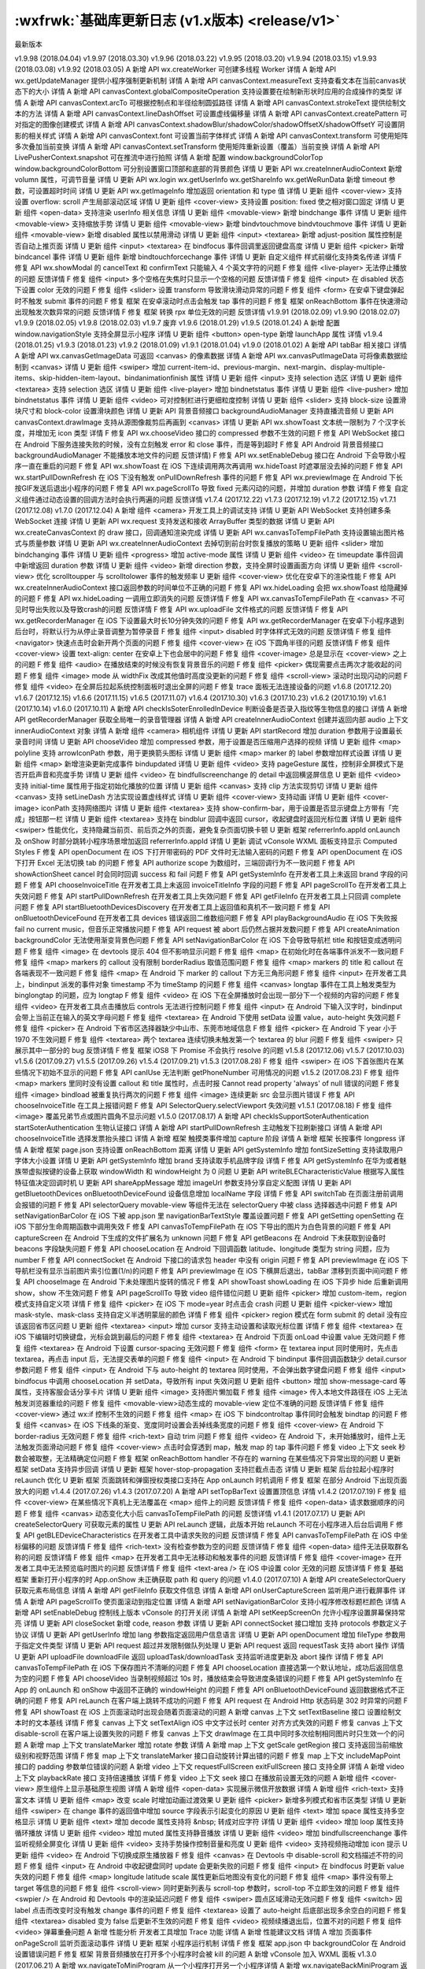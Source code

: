 :wxfrwk:`基础库更新日志 (v1.x版本) <release/v1>`
================================================

最新版本

v1.9.98 (2018.04.04)
v1.9.97 (2018.03.30)
v1.9.96 (2018.03.22)
v1.9.95 (2018.03.20)
v1.9.94 (2018.03.15)
v1.9.93 (2018.03.08)
v1.9.92 (2018.03.05)
A 新增 API wx.createWorker 可创建多线程 Worker 详情
A 新增 API wx.getUpdateManager 提供小程序强制更新机制 详情
A 新增 API canvasContext.measureText 支持查看文本在当前canvas状态下的大小 详情
A 新增 API canvasContext.globalCompositeOperation 支持设置要在绘制新形状时应用的合成操作的类型 详情
A 新增 API canvasContext.arcTo 可根据控制点和半径绘制圆弧路径 详情
A 新增 API canvasContext.strokeText 提供绘制文本的方法 详情
A 新增 API canvasContext.lineDashOffset 可设置虚线偏移量 详情
A 新增 API canvasContext.createPattern 可对指定的图像创建模式 详情
A 新增 API canvasContext.shadowBlur/shadowColor/shadowOffsetX/shadowOffsetY 可设置阴影的相关样式 详情
A 新增 API canvasContext.font 可设置当前字体样式 详情
A 新增 API canvasContext.transform 可使用矩阵多次叠加当前变换 详情
A 新增 API canvasContext.setTransform 使用矩阵重新设置（覆盖）当前变换 详情
A 新增 API LivePusherContext.snapshot 可在推流中进行拍照 详情
A 新增 配置 window.backgroundColorTop window.backgroundColorBottom 可分别设置窗口顶部和底部的背景颜色 详情
U 更新 API wx.createInnerAudioContext 新增 volumn 属性，可调节音量 详情
U 更新 API wx.login wx.getUserInfo wx.getShareInfo wx.getWeRunData 新增 timeout 参数，可设置超时时间 详情
U 更新 API wx.getImageInfo 增加返回 orientation 和 type 值 详情
U 更新 组件 <cover-view> 支持设置 overflow: scroll 产生局部滚动区域 详情
U 更新 组件 <cover-view> 支持设置 position: fixed 使之相对窗口固定 详情
U 更新 组件 <open-data> 支持渲染 userInfo 相关信息 详情
U 更新 组件 <movable-view> 新增 bindchange 事件 详情
U 更新 组件 <movable-view> 支持缩放手势 详情
U 更新 组件 <movable-view> 新增 bindvtouchmove bindvtouchmove 事件 详情
U 更新 组件 <movable-view> 新增 disabled 属性以禁用滑动 详情
U 更新 组件 <input> <textarea> 新增 adjust-position 属性控制是否自动上推页面 详情
U 更新 组件 <input> <textarea> 在 bindfocus 事件回调里返回键盘高度 详情
U 更新 组件 <picker> 新增 bindcancel 事件 详情
U 更新 组件 新增 bindtouchforcechange 事件 详情
U 更新 自定义组件 样式前缀化支持类名传递 详情
F 修复 API wx.showModal 的 cancelText 和 confirmText 只能输入 4 个英文字符的问题
F 修复 组件 <live-player> 无法停止播放的问题 反馈详情
F 修复 组件 <input> 多个空格在失焦时只显示一个空格的问题 反馈详情
F 修复 组件 <input> 在 disabled 状态下设置 color 无效的问题
F 修复 组件 <slider> 设置 transform 导致滑块滑动异常的问题
F 修复 组件 <form> 在安卓下键盘弹起时不触发 submit 事件的问题
F 修复 框架 在安卓滚动时点击会触发 tap 事件的问题
F 修复 框架 onReachBottom 事件在快速滑动出现触发次数异常的问题 反馈详情
F 修复 框架 转换 rpx 单位无效的问题 反馈详情
v1.9.91 (2018.02.09)
v1.9.90 (2018.02.07)
v1.9.9 (2018.02.05)
v1.9.8 (2018.02.03)
v1.9.7 废弃
v1.9.6 (2018.01.29)
v1.9.5 (2018.01.24)
A 新增 配置 window.navigationStyle 支持全屏显示小程序 详情
U 更新 组件 <button> open-type 新增 launchApp 属性 详情
v1.9.4 (2018.01.25)
v1.9.3 (2018.01.23)
v1.9.2 (2018.01.09)
v1.9.1 (2018.01.04)
v1.9.0 (2018.01.02)
A 新增 API tabBar 相关接口 详情
A 新增 API wx.canvasGetImageData 可返回 <canvas> 的像素数据 详情
A 新增 API wx.canvasPutImageData 可将像素数据绘制到 <canvas> 详情
U 更新 组件 <swiper> 增加 current-item-id、previous-margin、next-margin、display-multiple-items、skip-hidden-item-layout、bindanimationfinish 属性 详情
U 更新 组件 <input> 支持 selection 选区 详情
U 更新 组件 <textarea> 支持 selection 选区 详情
U 更新 组件 <live-player> 增加 bindnetstatus 事件 详情
U 更新 组件 <live-pusher> 增加 bindnetstatus 事件 详情
U 更新 组件 <video> 可对控制栏进行更细粒度控制 详情
U 更新 组件 <slider> 支持 block-size 设置滑块尺寸和 block-color 设置滑块颜色 详情
U 更新 API 背景音频接口 backgroundAudioManager 支持直播流音频
U 更新 API canvasContext.drawImage 支持从源图像裁剪后再画到 <canvas> 详情
U 更新 API wx.showToast 文本统一限制为 7 个汉字长度，并增加无 icon 类型 详情
F 修复 API wx.chooseVideo 接口的 compressed 参数不生效的问题
F 修复 API WebSocket 接口在 Android 下服务连接失败的时候，没有立刻触发 error 和 close 事件，而是等到超时
F 修复 API Android 背景音频接口 backgroundAudioManager 不能播放本地文件的问题 反馈详情)
F 修复 API wx.setEnableDebug 接口在 Android 下会导致小程序一直在重启的问题
F 修复 API wx.showToast 在 iOS 下连续调用两次再调用 wx.hideToast 时遮罩层没去掉的问题
F 修复 API wx.startPullDownRefresh 在 iOS 下没有触发 onPullDownRefresh 事件的问题
F 修复 API wx.previewImage 在 Android 下长按GIF发送后退出小程序的问题
F 修复 API wx.pageScrollTo 导致 fixed 元素闪动的问题，并增加 duration 参数 详情
F 修复 自定义组件通过动态设置的回调方法时会执行两遍的问题 反馈详情
v1.7.4 (2017.12.22)
v1.7.3 (2017.12.19)
v1.7.2 (2017.12.15)
v1.7.1 (2017.12.08)
v1.7.0 (2017.12.04)
A 新增 组件 <camera> 开发工具上的调试支持 详情
U 更新 API WebSocket 支持创建多条 WebSocket 连接 详情
U 更新 API wx.request 支持发送和接收 ArrayBuffer 类型的数据 详情
U 更新 API wx.createCanvasContext 的 draw 接口，回调通知渲染完成 详情
U 更新 API wx.canvasToTempFilePath 支持设置输出图片格式与质量参数 详情
U 更新 API wx.createInnerAudioContext 去掉切到前台时恢复播放的策略
U 更新 组件 <slider> 增加 bindchanging 事件 详情
U 更新 组件 <progress> 增加 active-mode 属性 详情
U 更新 组件 <video> 在 timeupdate 事件回调中新增返回 duration 参数 详情
U 更新 组件 <video> 新增 direction 参数，支持全屏时设置画面方向 详情
U 更新 组件 <scroll-view> 优化 scrolltoupper 与 scrolltolower 事件的触发频率
U 更新 组件 <cover-view> 优化在安卓下的渲染性能
F 修复 API wx.createInnerAudioContext 接口返回参数的时间单位不正确的问题
F 修复 API wx.hideLoading 会把 wx.showToast 给隐藏掉的问题
F 修复 API wx.hideLoading 一调用立即消失的问题 反馈详情
F 修复 API wx.canvasToTempFilePath 在 <canvas> 不可见时导出失败以及导致crash的问题 反馈详情
F 修复 API wx.uploadFile 文件格式的问题 反馈详情
F 修复 API wx.getRecorderManager 在 iOS 下设置最大时长10分钟失效的问题
F 修复 API wx.getRecorderManager 在安卓下小程序退到后台时，将默认行为从停止录音调整为暂停录音
F 修复 组件 <input> disabled 时字体样式无效的问题 反馈详情
F 修复 组件 <navigator> 快速点击时会新开两个页面的问题
F 修复 组件 <cover-view> 在 iOS 下圆角半径的问题 反馈详情
F 修复 组件 <cover-view> 设置 text-align: center 在安卓上下也会居中的问题
F 修复 组件 <cover-image> 总是显示在 <cover-view> 之上的问题
F 修复 组件 <audio> 在播放结束的时候没有恢复背景音乐的问题
F 修复 组件 <picker> 偶现需要点击两次才能收起的问题
F 修复 组件 <image> mode 从 widthFix 改成其他值时高度没更新的问题
F 修复 组件 <scroll-view> 滚动时出现闪动的问题
F 修复 组件 <video> 在全屏后拉起系统控制面板时退出全屏的问题
F 修复 trace 面板无法连接设备的问题
v1.6.8 (2017.12.20)
v1.6.7 (2017.12.15)
v1.6.6 (2017.11.15)
v1.6.5 (2017.11.07)
v1.6.4 (2017.10.30)
v1.6.3 (2017.10.23)
v1.6.2 (2017.10.19)
v1.6.1 (2017.10.14)
v1.6.0 (2017.10.11)
A 新增 API checkIsSoterEnrolledInDevice 判断设备是否录入指纹等生物信息的接口 详情
A 新增 API getRecorderManager 获取全局唯一的录音管理器 详情
A 新增 API createInnerAudioContext 创建并返回内部 audio 上下文 innerAudioContext 对象 详情
A 新增 组件 <camera> 相机组件 详情
U 更新 API startRecord 增加 duration 参数用于设置最长录音时间 详情
U 更新 API chooseVideo 增加 compressed 参数，用于设置是否压缩用户选择的视频 详情
U 更新 组件 <map> polyline 支持 arrowIconPath 参数，用于更换箭头图标 详情
U 更新 组件 <map> marker 的 label 参数增加样式设置 详情
U 更新 组件 <map> 新增渲染更新完成事件 bindupdated 详情
U 更新 组件 <video> 支持 pageGesture 属性，控制非全屏模式下是否开启声音和亮度手势 详情
U 更新 组件 <video> 在 bindfullscreenchange 的 detail 中返回横竖屏信息
U 更新 组件 <video> 支持 initial-time 属性用于指定初始化播放的位置 详情
U 更新 组件 <canvas> 支持 clip 方法实现剪切 详情
U 更新 组件 <canvas> 支持 setLineDash 方法实现设置虚线样式 详情
U 更新 组件 <cover-view> 支持动画 详情
U 更新 组件 <cover-image> iconPath 支持网络图片 详情
U 更新 组件 <textarea> 支持 show-confirm-bar，用于设置是否显示键盘上方带有「完成」按钮那一栏 详情
U 更新 组件 <textarea> 支持在 bindblur 回调中返回 cursor，收起键盘时返回光标位置 详情
U 更新 组件 <swiper> 性能优化，支持隐藏当前页、前后页之外的页面，避免复杂页面切换卡顿
U 更新 框架 referrerInfo.appId onLaunch 及 onShow 时部分跳转小程序场景增加返回 referrerInfo.appId 详情
U 更新 调试 vConsole WXML 面板支持显示 Computed Styles
F 修复 API openDocument 在 iOS 下打开带密码的 PDF 文件时无法输入密码的问题
F 修复 API openDocument 在 iOS 下打开 Excel 无法切换 tab 的问题
F 修复 API authorize scope 为数组时，三端回调行为不一致问题
F 修复 API showActionSheet cancel 时会同时回调 success 和 fail 问题
F 修复 API getSystemInfo 在开发者工具上未返回 brand 字段的问题
F 修复 API chooseInvoiceTitle 在开发者工具上未返回 invoiceTitleInfo 字段的问题
F 修复 API pageScrollTo 在开发者工具上失效问题
F 修复 API startPullDownRefresh 在开发者工具上失效问题
F 修复 API getFileInfo 在开发者工具上只回调 complete 问题
F 修复 API startBluetoothDevicesDiscovery 在开发者工具上返回值和真机不一致问题
F 修复 API onBluetoothDeviceFound 在开发者工具 devices 错误返回二维数组问题
F 修复 API playBackgroundAudio 在 iOS 下失败报 fail no current music，但音乐正常播放问题
F 修复 API request 被 abort 后仍然占据并发数问题
F 修复 API createAnimation backgroundColor 无法使用渐变背景色问题
F 修复 API setNavigationBarColor 在 iOS 下会导致导航栏 title 和按钮变成透明问题
F 修复 组件 <image> 在 devtools 提示 404 但不影响显示问题
F 修复 组件 <map> 在初始化时在各端事件派发不一致问题
F 修复 组件 <map> markers 的 callout 没有限制 borderRadius 取值范围问题
F 修复 组件 <map> markers 的 title 和 callout 在各端表现不一致问题
F 修复 组件 <map> 在 Android 下 marker 的 callout 下方无三角形问题
F 修复 组件 <input> 在开发者工具上，bindinput 派发的事件对象 timestamp 不为 timeStamp 的问题
F 修复 组件 <canvas> longtap 事件在工具上触发类型为 binglongtap 的问题，应为 longtap
F 修复 组件 <video> 在 iOS 下在全屏播放时会出现一部分下一个视频的内容的问题
F 修复 组件 <video> 在开发者工具点击播放后 controls 无法进行控制问题
F 修复 组件 <input> 在 Android 下输入汉字时，bindinput 会带上当前正在输入的英文字母问题
F 修复 组件 <textarea> 在 Android 下使用 setData 设置 value，auto-height 失效问题
F 修复 组件 <picker> 在 Android 下省市区选择器缺少中山市、东莞市地域信息
F 修复 组件 <picker> 在 Android 下 year 小于 1970 不生效问题
F 修复 组件 <textarea> 两个 textarea 连续切换未触发第一个 textarea 的 blur 问题
F 修复 组件 <swiper> 只展示其中一部分的 bug 反馈详情
F 修复 框架 iOS8 下 Promise 不会执行 resolve 的问题
v1.5.8 (2017.12.06)
v1.5.7 (2017.10.03)
v1.5.6 (2017.09.27)
v1.5.5 (2017.09.26)
v1.5.4 (2017.09.21)
v1.5.3 (2017.08.28)
F 修复 组件 <swiper> 在 iOS 下首张图片在某些情况下初始不显示的问题
F 修复 API canIUse 无法判断 getPhoneNumber 可用情况的问题
v1.5.2 (2017.08.23)
F 修复 组件 <map> markers 里同时没有设置 callout 和 title 属性时，点击时报 Cannot read property 'always' of null 错误的问题
F 修复 组件 <image> bindload 被重复执行两次的问题
F 修复 组件 <image> 连续更新 src 会显示图片错误
F 修复 API chooseInvoiceTitle 在工具上报错问题
F 修复 API SelectorQuery.selectViewport 失效问题
v1.5.1 (2017.08.18)
F 修复 组件 <image> 覆盖兄弟节点或图片圆角不显示问题
v1.5.0 (2017.08.17)
A 新增 API checkIsSupportSoterAuthentication startSoterAuthentication 生物认证接口 详情
A 新增 API startPullDownRefresh 主动触发下拉刷新接口 详情
A 新增 API chooseInvoiceTitle 选择发票抬头接口 详情
A 新增 框架 触摸类事件增加 capture 阶段 详情
A 新增 框架 长按事件 longpress 详情
A 新增 框架 page.json 支持设置 onReachBottom 距离 详情
U 更新 API getSystemInfo 增加 fontSizeSetting 支持读取用户字体大小设置 详情
U 更新 API getSystemInfo 增加 brand 支持读取手机品牌字段 详情
F 修复 API getSystemInfo 在华为或者魅族带虚拟按键的设备上获取 windowWidth 和 windowHeight 为 0 问题
U 更新 API writeBLECharacteristicValue 根据写入属性特征值决定回调时机
U 更新 API shareAppMessage 增加 imageUrl 参数支持分享自定义配图 详情
U 更新 API getBluetoothDevices onBluetoothDeviceFound 设备信息增加 localName 字段 详情
F 修复 API switchTab 在页面注册前调用会报错的问题
F 修复 API selectorQuery movable-view 等组件无法在 selectorQuery 中被 class 选择器选中问题
F 修复 API setNavigationBarColor 在 iOS 下被 app.json 里 navigationBarTextStyle 覆盖设置问题
F 修复 API getSetting openSetting 在 iOS 下部分生命周期函数中调用失效
F 修复 API canvasToTempFilePath 在 iOS 下导出的图片为白色背景的问题
F 修复 API captureScreen 在 Android 下生成的文件扩展名为 unknown 问题
F 修复 API getBeacons 在 Android 下未获取到设备时 beacons 字段缺失问题
F 修复 API chooseLocation 在 Android 下回调函数 latitude、longitude 类型为 string 问题，应为 number
F 修复 API connectSocket 在 Android 下接口的请求包 header 中没有 origin 问题
F 修复 API previewImage 在 iOS 下导航栏没有显示当前图片索引位置(1/n)的问题
F 修复 API previewImage 在 iOS 下横屏后退出，tabBar 漂移到页面中间问题
F 修复 API chooseImage 在 Android 下未处理图片旋转的情况
F 修复 API showToast showLoading 在 iOS 下异步 hide 后重新调用 show，show 不生效问题
F 修复 API pageScrollTo 导致 video 组件错位问题
U 更新 组件 <picker> 增加 custom-item，region 模式支持自定义项 详情
F 修复 组件 <picker> 在 iOS 下 mode=year 时点击会 crash 问题
U 更新 组件 <picker-view> 增加 mask-style、mask-class 支持自定义半透明蒙层的颜色 详情
F 修复 组件 <picker> region 模式在 form submit 的 detail 没有应该返回省市区问题
U 更新 组件 <textarea> <input> 增加 cursor 支持主动设置和读取光标位置 详情
F 修复 组件 <textarea> 在 iOS 下编辑时切换键盘，光标会跳到最后的问题
F 修复 组件 <textarea> 在 Android 下页面 onLoad 中设置 value 无效问题
F 修复 组件 <textarea> 在 Android 下设置 cursor-spacing 无效问题
F 修复 组件 <form> 在 textarea input 同时使用时，先点击 textarea，再点击 input 后，无法提交表单的问题
F 修复 组件 <input> 在 Android 下 bindinput 事件回调函数缺少 detail.cursor 参数问题
F 修复 组件 <input> 在 Android 下与 auto-height 的 textarea 同时使用，不会弹出数字键盘问题
F 修复 组件 <input> bindfocus 中调用 chooseLocation 并 setData，导致所有 input 失效问题
U 更新 组件 <button> 增加 show-message-card 等属性，支持客服会话分享卡片 详情
U 更新 组件 <image> 支持图片懒加载
F 修复 组件 <image> 传入本地文件路径在 iOS 上无法触发浏览器重绘的问题
F 修复 组件 <movable-view>动态生成的 movable-view 定位不准确的问题 反馈详情
F 修复 组件 <cover-view> 通过 wx:if 控制不生效的问题
F 修复 组件 <map> 在 iOS 下 bindcontroltap 事件同时会触发 bindtap 的问题
F 修复 组件 <canvas> 在 iOS 下线条的渐变、宽度同时设置会丢掉线条宽度的问题
F 修复 组件 <cover-view> 在 Android 下 border-radius 无效问题
F 修复 组件 <rich-text> 自动 trim 问题
F 修复 组件 <video> 在 Android 下，未开始播放时，组件上无法触发页面滑动问题
F 修复 组件 <cover-view> 点击时会穿透到 map，触发 map 的 tap 事件问题
F 修复 video 上下文 seek 秒数会被取整，无法精确定位问题
F 修复 框架 onReachBottom handler 不存在的 warning 在某些情况下异常出现的问题
U 更新 框架 setData 支持异步回调 详情
U 更新 框架 hover-stop-propagation 支持拦截点击态 详情
U 更新 框架 后台拉起小程序时 reLaunch 优化
U 更新 框架 页面跳转和弹窗授权类接口支持在 App onLaunch 时机调用
F 修复 框架 在部分 Android 下出现页面放大的问题
v1.4.4 (2017.07.26)
v1.4.3 (2017.07.20)
A 新增 API setTopBarText 设置置顶信息 详情
v1.4.2 (2017.07.19)
F 修复 组件 <cover-view> 在某些情况下真机上无法覆盖在 <map> 组件上的问题 反馈详情
F 修复 组件 <open-data> 请求数据顺序的问题
F 修复 组件 <canvas> 动态变化大小后 canvasToTempFilePath 的问题 反馈详情
v1.4.1 (2017.07.17)
U 更新 API createSelectorQuery 可获取元素的属性
U 更新 API reLaunch 逻辑，此版本开始 reLaunch 不可在小程序进入后台后调用
F 修复 API getBLEDeviceCharacteristics 在开发者工具中请求失败的问题 反馈详情
F 修复 API canvasToTempFilePath 在 iOS 中坐标偏移的问题 反馈详情
F 修复 组件 <rich-text> 没有检查参数为空的问题 反馈详情
F 修复 组件 <open-data> 组件无法获取群名称的问题 反馈详情
F 修复 组件 <map> 在开发者工具中无法移动和触发事件的问题 反馈详情
F 修复 组件 <cover-image> 在开发者工具中无法预览临时图片的问题 反馈详情
F 修复 组件 <text-area /> 在 iOS 中设置 color 无效的问题 反馈详情
F 修复 基础框架 重新打开小程序的时 App.onShow 未正确获取 path 和 query 的问题
v1.4.0 (2017.07.10)
A 新增 API createSelectorQuery 获取元素布局信息 详情
A 新增 API getFileInfo 获取文件信息 详情
A 新增 API onUserCaptureScreen 监听用户进行截屏事件 详情
A 新增 API pageScrollTo 使页面滚动到指定位置 详情
A 新增 API setNavigationBarColor 支持小程序修改标题栏颜色 详情
A 新增 API setEnableDebug 控制线上版本 vConsole 的打开关闭 详情
A 新增 API setKeepScreenOn 允许小程序设置屏幕保持常亮 详情
U 更新 API closeSocket 新增 code, reason 参数 详情
U 更新 API connectSocket 接口增加 支持 protocols 参数定义子协议 详情
U 更新 API getUserInfo 增加 lang 参数指定返回用户信息语言 详情
U 更新 API openDocument 增加 fileType 参数用于指定文件类型 详情
U 更新 API request 超过并发限制做队列处理
U 更新 API request 返回 requestTask 支持 abort 操作 详情
U 更新 API uploadFile downloadFile 返回 uploadTask/downloadTask 支持监听进度更新及 abort 操作 详情
F 修复 API canvasToTempFilePath 在 iOS 下保存图片不清晰的问题
F 修复 API chooseLocation 直接选第一个默认地址，成功后返回信息为空的问题
F 修复 API chooseVideo 当录制视频超过 10s 时，播放结束会导致进度条错误的问题
F 修复 API getSystemInfo 在 App 的 onLaunch 和 onShow 中返回不正确的 windowHeight 的问题
F 修复 API onBluetoothDeviceFound 返回数据格式不正确的问题
F 修复 API reLaunch 在客户端上跳转不成功的问题
F 修复 API request 在 Android Http 状态码是 302 时异常的问题
F 修复 API showToast 在 iOS 上页面滚动时出现会随着页面滚动的问题
A 新增 canvas 上下文 setTextBaseline 接口 设置绘制文本时的文本基线 详情
F 修复 canvas 上下文 setTextAlign iOS 中文字过长时 center 对齐方式失效的问题
F 修复 canvas 上下文 disable-scroll 在客户端上设置失败的问题
F 修复 canvas 上下文 drawImage 在工具中同时多次绘制相同图片时只生效一个的问题
A 新增 map 上下文 translateMarker 增加 rotate 参数 详情
A 新增 map 上下文 getScale getRegion 接口 支持返回当前缩放级别和视野范围 详情
F 修复 map 上下文 translateMarker 接口自动旋转计算出错的问题
F 修复 map 上下文 includeMapPoint 接口的 padding 参数单位错误的问题
A 新增 video 上下文 requestFullScreen exitFullScreen 接口 支持全屏 详情
A 新增 video 上下文 playbackRate 接口 支持倍速播放 详情
F 修复 video 上下文 seek 接口 在播放前设置无效的问题
A 新增 组件 <cover-view> 原生组件上显示基础原生视图 详情
A 新增 组件 <open-data> 实现展示微信开放数据 详情
A 新增 组件 <rich-text> 支持富文本 详情
U 更新 组件 <map> 改变 scale 时增加动画过渡效果
U 更新 组件 <picker> 新增多列模式和省市区类型 详情
U 更新 组件 <swiper> 在 change 事件的返回值中增加 source 字段表示引起变化的原因
U 更新 组件 <text> 增加 space 属性支持多空格显示 详情
U 更新 组件 <text> 增加 decode 属性支持将 &nbsp; 转成对应字符 详情
U 更新 组件 <video> 增加 loop 属性支持循环播放 详情
U 更新 组件 <video> 增加 muted 属性支持静音播放 详情
U 更新 组件 <video> 增加 bindfullscreenchange 事件监听视频全屏变化 详情
U 更新 组件 <video> 支持手势操作控制音量和亮度
U 更新 组件 <video> 支持视频拖动增加 icon 提示
U 更新 组件 <video> 在 Android 下切换成原生播放器
F 修复 组件 <canvas> 在 Devtools 中 disable-scroll 和文档描述不符的问题
F 修复 组件 <input> 在 Android 中收起键盘同时 update 会更新失败的问题
F 修复 组件 <input> 在 bindfocus 时更新 value 失效的问题
F 修复 组件 <map> longitude latitude scale 属性更新后地图没有变化的问题
F 修复 组件 <map> 事件没有带上 target 等信息的问题
F 修复 组件 <scroll-view> 同时更新列表与 scroll-top 参数时，scroll-top 不立即生效的问题
F 修复 组件 <swpier /> 在 Android 和 Devtools 中的渲染延迟问题
F 修复 组件 <swiper> 圆点区域滑动无效问题
F 修复 组件 <switch> 因 label 点击而改变时没有触发 change 事件的问题
F 修复 组件 <textarea> 设置了 auto-height 后底部出现多余空白的问题
F 修复 组件 <textarea> disabled 变为 false 后更新不生效的问题
F 修复 组件 <video> 视频续播退出后，位置不对的问题
F 修复 组件 <video> 弹幕重叠问题
A 新增 性能分析 开发者工具增加 Trace 功能 详情
A 新增 性能建议文档 详情
A 增加 页面事件 onPageScroll 监听页面滚动事件 详情
U 更新 框架 小程序运行机制 详情
F 修复 框架 app.json 中 backgroundColor 在 Android 设置错误问题
F 修复 框架 背景音频播放在打开多个小程序时会被 kill 的问题
A 新增 vConsole 加入 WXML 面板
v1.3.0 (2017.06.21)
A 新增 wx.navigateToMiniProgram 从一个小程序打开另一个小程序详情
A 新增 wx.navigateBackMiniProgram 返回到上一个小程序详情
v1.2.6 (2017.06.20)
v1.2.5 (2017.06.09)
v1.2.4 (2017.06.05)
v1.2.3 (2017.06.01)
v1.2.2 (2017.05.23)
F 修复 API wx.getBackgroundAudioPlayerState 在开发工具音乐开始播放后也回调 fail 的问题
F 修复 API mapContext.getCenterLocation 在开发者工具上无 success 回调问题
v1.2.1 (2017.05.20)
A 新增 API 6 个 iBeacon 相关接口 详情
A 新增 API wx.getSetting 获取小程序的授权设置 详情
A 新增 API wx.authorize 提前授权 详情
A 新增 API wx.getScreenBrightness 获取屏幕亮度 详情
A 新增 API wx.setScreenBrightness 设置屏幕亮度 详情
A 新增 API wx.addPhoneContact 保存联系人到系统通讯录 详情
A 新增 API wx.updateShareMenu 动态更新转发菜单设置 详情
A 新增 API wx.vibrateShort wx.vibrateLong 振动 详情
A 新增 API wx.getWeRunData 获取微信运动数据 详情
A 新增 API wx.saveImageToPhotosAlbum 保存图片到系统相册 详情
A 新增 API wx.saveVideoToPhotosAlbum 保存视频到系统相册 详情
A 新增 API wx.getBackgroundAudioManager 获取背景音频管理器 详情
U 更新 API wx.canvasToTempFilePath 增加 x y width height destWidth destHeight 参数 详情
U 更新 API wx.getLocation 支持返回高度，水平/垂直精度 详情
U 更新 API wx.scanCode 新增 onlyFromCamera 参数，指定扫码不能从相册选择 详情
F 修复 API wx.getBluetoothDevices Android 上回调错误的问题
F 修复 API wx.getLocation 在安卓上调用，移动后返回的位置不更新问题
F 修复 API wx.makePhoneCall 在 Android 无法调用分机问题
F 修复 API wx.setNavigationBarTitle 异常问题
A 新增 组件 <movable-view> 实现拖拽能力 详情
U 更新 组件 <button> open-type 新增 share 属性 详情
U 更新 组件 <map> marker 上方支持气泡窗口 详情
U 更新 组件 <map> marker 可以增加 label 标签 详情
U 更新 组件 <map> 可以改变经纬度在 marker 图标的锚点 详情
U 更新 组件 <map> 新增箭头样式路线 详情
U 更新 组件 <map> 可以设置路线边框 详情
U 更新 组件 <map> mapContext 新增 translateMarker 接口，支持 marker 平移动画 详情
U 更新 组件 <map> mapContext 新增 includePoints 接口，可以设置 padding 详情
U 优化 组件 <scroll-view> scroll-into-view 支持横向定位 详情
U 优化 组件 <switch> 增加振动反馈 详情
U 优化 组件 <picker-view> 滚动时增加声音和振动反馈 详情
F 修复 组件 <picker-view> 中同时改变列表和 value 时显示不正确的问题
F 修复 组件 <scroll-view> 横向滚动在频繁 setData 时卡顿的问题 详情
F 修复 组件 <scroll-view> 横向滚动设置了 min-height 滚动异常问题
F 修复 组件 <scroll-view> 通过 wx:if 隐藏后显示， enable-back-to-top 失效问题
F 修复 组件 <scroll-view> 滑动时停止并快速点击，不触发 touch* 事件的问题
F 修复 组件 <swiper> Android 下第一个指示点残缺问题
F 修复 组件 <image> 动态设置 src="" 已显示的图片没有消失的问题
F 修复 组件 <image> src 属性带有空格导致微信中无法显示图片的问题
F 修复 组件 <image> 在 iOS 中连续设置本地图片和网络图片的时序问题
F 修复 组件 <input> 失焦的时候文本重影问题
F 修复 组件 <input> 在 Android 下切换到另一个 <input> 时键盘不显示的问题
F 修复 组件 <input> 密码类型重影问题
F 修复 组件 <video> 在 iOS 中关闭屏幕锁定方向后开启全屏，视频方向不正常的问题
F 修复 组件 <video> iOS 拍摄的视频在 Android 中播放方向颠倒问题
F 修复 组件 <video> Android 中切换视频，上一个视频的弹幕任然显示的问题
F 修复 组件 <video> 视频在全屏状态下弹幕不生效问题
F 修复 组件 <video> iOS 最底部弹幕被进度条遮挡问题
F 修复 组件 <video> iOS 全屏状态下进度条断层，并且闪烁的问题
F 修复 组件 <video> iOS 播放器默认显示弹幕按钮的问题
F 修复 组件 <video> iOS 播放时点击右上角查看小程序信息，返回后播放器卡住问题
F 修复 组件 <video> iOS 播放过程中断网，已缓冲视频播放完后画面停止，但是进度条还在走动问题
F 修复 组件 <video> iOS 在全屏播放的情况下，无法切换视频地址
F 修复 组件 <video> 弹幕文字重叠的问题
F 修复 组件 <video> 直播视频操作进度条问题
F 修复 组件 <video> 全屏后导致原生组件层级错乱问题
A 增加 框架能力 在 Page 实例中可以通过 route 字段获取页面路径 详情
A 新增 开发体验 体验版支持打开 vConsole 调试
A 新增 开发体验 客户端增加性能面板 详情
U 优化 系统能力 Android 在锁屏情况下小程序被关闭
U 优化 系统能力 iOS 下页面 crash 重启
F 修复 自定义分析 在页面初始化之前的上报失败问题
v1.2.0 (2017.05.18)
v1.1.1 (2017.04.13)
A 新增 API wx.canIUse 获取兼容性 详情
U 优化 代码包限制从 1m 提高至 2m ，开发者可以点击工具 项目-配置信息-刷新 来更新项目配置
F 修复 API wx.reLaunch 无法使用相对路径的问题
F 修复 组件 <swiper> 动画中断时状态更新错误的问题
F 修复 组件 <scroll-view> 横向滚动初次渲染高度错误的问题
F 修复 组件 <pick-view /> 触发多余事件的问题
F 修复 框架能力 App.onLaunch 和 App.onShow 的 query 没有缺省值的问题
v1.1.0 (2017.03.31)
A 新增 18 个蓝牙相关的 API 详情
A 新增 API wx.chooseAddress 获取收货地址 详情
A 新增 API wx.openSetting 打开小程序设置界面 详情
A 新增 API wx.reLaunch 详情
A 新增 API wx.arrayBufferToBase64、wx.base64ToArrayBuffer
A 新增 API wx.showLoading、wx.hideLoading 详情
A 新增 API wx.startAccelerometer、wx.stopAccelerometer 详情
A 新增 API wx.startCompass、wx.stopCompass 详情
A 新增 API wx.getClipboardData、wx.setClipboardData 操作剪贴板 详情
A 新增 API wx.addCard、wx.openCard 支持微信卡券 详情
A 新增 API wx.onNetworkStatusChange 监听网络变化 详情
A 新增 API wx.hideShareMenu wx.showShareMenu 详情
A 新增 API CanvasContext.setTextAlign 文字的对齐 API 详情
U 更新 API wx.getSystemInfo 返回 screenWidth、screenHeight SDKVersion 详情
U 更新 API wx.showModal 在用户点击取消情况下的返回值 详情
U 更新 API wx.showToast 支持 image 参数自定义提示框图片 详情
U 更新 API wx.getUserInfo 增加参数 withCredentials 详情
F 修复 API wx.showNavigationBarLoading 在 iOS 下首次调用可能失败的问题
F 修复 API 成功调用 wx.requestPayment 并完成支付后用户未点击本次支付的完成按钮时，模板消息无法下放的问题
F 修复 API wx.onBackgroundAudioStop 在锁屏情况下偶现无法触发回调的问题
F 修复 API wx.playBackgroundAudio 在 Android 环境中，某些情况无法继续播放已暂停音乐的问题
F 修复 API wx.previewImage 在 Android 下返回的时候会触发 page.onShow 的问题
F 修复 API wx.chooseImage 在选择图片的时候若对图片编辑会导致返回结果中没有图片地址的问题
F 修复 API wx.onBackgroundAudioStop 在调用 wx.seekBackgroundAudio 时会意外触发的问题
F 修复 API wx.getBackgroundAudioPlayerState 回调结果不统一的问题
A 新增 框架能力 可通过 App.onLaunch、App.onShow 获取进入小程序的场景值 详情
U 优化 框架能力 支持获取用户转发状态 详情
U 更新 组件 <swiper> 属性 indicator-color、 indicator-active-color 支持修改面板指示点颜色 详情
U 更新 组件 <input> 属性 confirm-type、confirm-hold 详情
U 更新 组件 <video> 属性 duration 详情
U 更新 组件 <text> 的 selectable 属性支持长按选择 详情
U 更新 组件 <navigator> 的属性 open-type 的可选值 reLaunch、navigateBack 详情
U 更新 组件 <picker-view> 的 indicator-class 属性
U 优化 组件 <map> 的 iconPath marker、controls 支持临时文件
U 优化 组件 <video> 的 src 属性错误时候，频繁触发 timeupdate 事件的问题
U 优化 组件 <image> 支持 .svg 文件
U 优化 组件 <video> 控制条的体验问题
U 优化 组件 picker-view 的使用体验，支持快速滚动到所点击项
U 优化 组件 <swiper> 在用户右滑返回时候的体验问题
U 优化 组件 <slider> 和 <process/> 统一颜色设置的属性名 详情
F 修复 组件 <form> 在拉起键盘时候，可能无法触发提交的问题
F 修复 组件 <slider> 无法通过数据绑定来设置默认值的问题
F 修复 组件 <video> 动态设置 danmuList 不生效的问题
F 修复 组件 <textarea> 不支持样式 min-height、max-height 的问题
F 修复 组件 <picker-view> 外层有hidden变化时显示空白的问题
F 修复 组件 <video> 封面图片在 iOS 下会未自适应的问题
F 修复 组件 <video> 在偶现播放视屏时候出现加载图标的问题
F 修复 组件 <swiper> 在某些情况下图片无法显示的问题
F 修复 组件 <picker> iOS 日期选择器，第二次选择只更新年份的情况下，对应月份没有更新的问题
F 修复 组件属性 hover-class 由 none 变为其他值时点击态无效的问题
F 修复 组件 <textarea> disabled 属性在默认隐藏再显示情况下不生效的问题
F 修复 组件 <swiper> 内嵌 <swiper> 时内部 <swiper> 无法正常使用的问题
F 修复 Android客户端 某些情况下调用 wx.request 返回 fail:interrupted 的问题
F 修复 iOS客户端 打开个人热点并有连接时，tabBar 显示异常的问题
v1.0.1 (2017.03.03)
v1.0.0 (2017.02.06)
A 新增 API wx.getNetworkType 在无网络返回状态 详情
F 修复 API wx.request wx.uploadFile wx.downloadFile 在 Android 下 statusCode 不是 Number 类型的问题
F 修复 API wx.scanCode 在 iOS 下取消扫码没有回调的问题
F 修复 API wx.switchTab 在某些情况下未调用 onShow 的问题
F 修复 API wx.reqeust data 中有特殊字符时无法发起请求的问题
F 修复 API wx.getNetworkType 在 iOS 下返回参数错误的问题
F 修复 API wx.downloadFile 在 iOS 下没有处理 header 参数的问题
F 修复 API wx.playBackgroundAudio 在音乐暂停后不会正确播放其他音乐的问题
F 修复 API wx.playBackgroundAudio 在 Android 下播放结束后会触发两次 onBackgroundAudioStop 的问题
F 修复 API <video> 在 Android 下 seek 后播放失败的问题
F 修复 API 需要授权弹框时，弹框重叠的问题
F 修复 组件 <video> 在 iOS 全屏播放后无法使用控制栏的问题
F 修复 组件 <video> 在 Android 下 seek 后播放失败的问题
U 优化 App.onError 不捕获 API 的 fail 回调
F 修复 wx:for 在遇到 wx:key 相同的场景时，出现渲染异常的问题
F 修复 wx:for 在设置了 wx:key 并且数据发生添加、删除或者位置改变的时候出现 wx:index 错乱的问题
F 修复 组件 <picker-view-column> 中内容动态变化后高度不正确的问题
历史版本